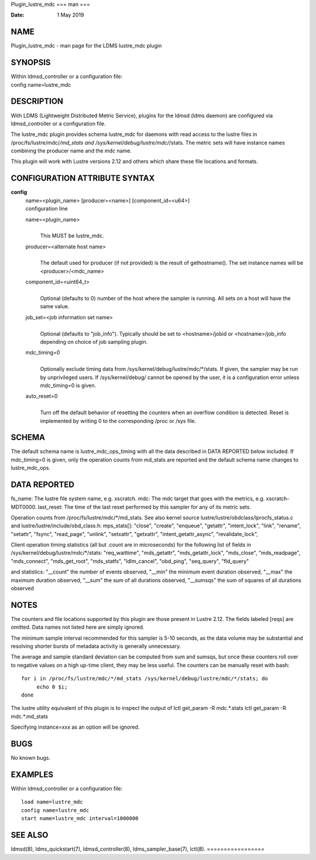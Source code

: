 Plugin_lustre_mdc
===
man
===

:Date:   1 May 2019

NAME
====

Plugin_lustre_mdc - man page for the LDMS lustre_mdc plugin

SYNOPSIS
========

| Within ldmsd_controller or a configuration file:
| config name=lustre_mdc

DESCRIPTION
===========

With LDMS (Lightweight Distributed Metric Service), plugins for the
ldmsd (ldms daemon) are configured via ldmsd_controller or a
configuration file.

The lustre_mdc plugin provides schema lustre_mdc for daemons with read
access to the lustre files in /proc/fs/lustre/mdc/*/md_stats and
/sys/kernel/debug/lustre/mdc/*/stats. The metric sets will have instance
names combining the producer name and the mdc name.

This plugin will work with Lustre versions 2.12 and others which share
these file locations and formats.

CONFIGURATION ATTRIBUTE SYNTAX
==============================

**config**
   | name=<plugin_name> [producer=<name>] [component_id=<u64>]
   | configuration line

   name=<plugin_name>
      | 
      | This MUST be lustre_mdc.

   producer=<alternate host name>
      | 
      | The default used for producer (if not provided) is the result of
        gethostname(). The set instance names will be
        <producer>/<mdc_name>

   component_id=<uint64_t>
      | 
      | Optional (defaults to 0) number of the host where the sampler is
        running. All sets on a host will have the same value.

   job_set=<job information set name>
      | 
      | Optional (defaults to "job_info"). Typically should be set to
        <hostname>/jobid or <hostname>/job_info depending on choice of
        job sampling plugin.

   mdc_timing=0
      | 
      | Optionally exclude timing data from
        /sys/kernel/debug/lustre/mdc/*/stats. If given, the sampler may
        be run by unprivileged users. If /sys/kernel/debug/ cannot be
        opened by the user, it is a configuration error unless
        mdc_timing=0 is given.

   auto_reset=0
      | 
      | Turn off the default behavior of resetting the counters when an
        overflow condition is detected. Reset is implemented by writing
        0 to the corresponding /proc or /sys file.

SCHEMA
======

The default schema name is lustre_mdc_ops_timing with all the data
described in DATA REPORTED below included. If mdc_timing=0 is given,
only the operation counts from md_stats are reported and the default
schema name changes to lustre_mdc_ops.

DATA REPORTED
=============

fs_name: The lustre file system name, e.g. xscratch. mdc: The mdc target
that goes with the metrics, e.g. xscratch-MDT0000. last_reset: The time
of the last reset performed by this sampler for any of its metric sets.

Operation counts from /proc/fs/lustre/mdc/*/md_stats. See also kernel
source lustre/lustre/obdclass/lprocfs_status.c and
lustre/lustre/include/obd_class.h: mps_stats[]: "close", "create",
"enqueue", "getattr", "intent_lock", "link", "rename", "setattr",
"fsync", "read_page", "unlink", "setxattr", "getxattr",
"intent_getattr_async", "revalidate_lock",

Client operation timing statistics (all but .count are in microseconds)
for the following list of fields in
/sys/kernel/debug/lustre/mdc/*/stats: "req_waittime", "mds_getattr",
"mds_getattr_lock", "mds_close", "mds_readpage", "mds_connect",
"mds_get_root", "mds_statfs", "ldlm_cancel", "obd_ping", "seq_query",
"fld_query"

and statistics: "__count" the number of events observed, "__min" the
minimum event duration observed, "__max" the maximum duration observed,
"__sum" the sum of all durations observed, "__sumsqs" the sum of squares
of all durations observed

NOTES
=====

The counters and file locations supported by this plugin are those
present in Lustre 2.12. The fields labeled [reqs] are omitted. Data
names not listed here are simply ignored.

The minimum sample interval recommended for this sampler is 5-10
seconds, as the data volume may be substantial and resolving shorter
bursts of metadata activity is generally unnecessary.

The average and sample standard deviation can be computed from sum and
sumsqs, but once these counters roll over to negative values on a high
up-time client, they may be less useful. The counters can be manually
reset with bash:

::

   for i in /proc/fs/lustre/mdc/*/md_stats /sys/kernel/debug/lustre/mdc/*/stats; do
   	echo 0 $i;
   done

The lustre utility equivalent of this plugin is to inspect the output of
lctl get_param -R mdc.*.stats lctl get_param -R mdc.*.md_stats

Specifying instance=xxx as an option will be ignored.

BUGS
====

No known bugs.

EXAMPLES
========

Within ldmsd_controller or a configuration file:

::

   load name=lustre_mdc
   config name=lustre_mdc
   start name=lustre_mdc interval=1000000

SEE ALSO
========

ldmsd(8), ldms_quickstart(7), ldmsd_controller(8), ldms_sampler_base(7),
lctl(8).
=================
